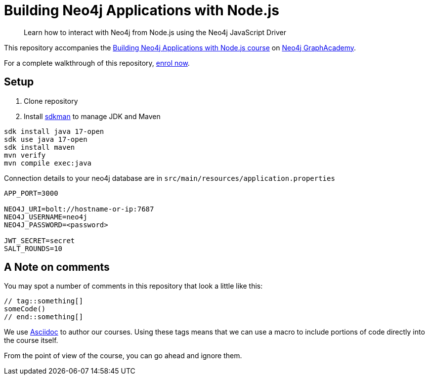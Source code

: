= Building Neo4j Applications with Node.js

> Learn how to interact with Neo4j from Node.js using the Neo4j JavaScript Driver

This repository accompanies the link:https://graphacademy.neo4j.com/courses/app-nodejs/[Building Neo4j Applications with Node.js course^] on link:https://graphacademy.neo4j.com/[Neo4j GraphAcademy^].

For a complete walkthrough of this repository,  link:https://graphacademy.neo4j.com/courses/app-nodejs/[enrol now^].

== Setup

. Clone repository
. Install https://sdkman.io[sdkman^] to manage JDK and Maven

----
sdk install java 17-open
sdk use java 17-open
sdk install maven
mvn verify
mvn compile exec:java
----

.Connection details to your neo4j database are in `src/main/resources/application.properties`
[source,properties]
----
APP_PORT=3000

NEO4J_URI=bolt://hostname-or-ip:7687
NEO4J_USERNAME=neo4j
NEO4J_PASSWORD=<password>

JWT_SECRET=secret
SALT_ROUNDS=10
----

== A Note on comments

You may spot a number of comments in this repository that look a little like this:

[source,js]
----
// tag::something[]
someCode()
// end::something[]
----


We use link:https://asciidoc-py.github.io/index.html[Asciidoc^] to author our courses.
Using these tags means that we can use a macro to include portions of code directly into the course itself.

From the point of view of the course, you can go ahead and ignore them.
